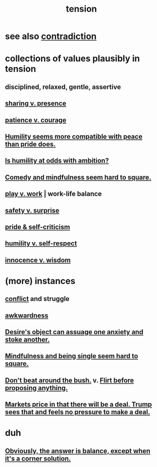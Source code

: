 :PROPERTIES:
:ID:       158fbd89-4564-4cf2-a997-ff9fa1ce7987
:END:
#+title: tension
* see also [[id:7abaf6b7-7c59-4744-bddb-8a3bdfb11d8d][contradiction]]
* collections of values plausibly in tension
  :PROPERTIES:
  :ID:       19a9138f-231e-459f-8207-ad51441be07b
  :END:
** disciplined, relaxed, gentle, assertive
** [[id:51cfa59e-4138-4d2d-8cae-5dbad26b78ad][sharing v. presence]]
** [[id:5801add6-9aaf-4f60-9354-f4aadfa5e7d2][patience v. courage]]
** [[id:f41e92ae-cf4b-4f4f-a804-f506c7dded03][Humility seems more compatible with peace than pride does.]]
** [[id:0a49a9a3-a7bf-4de3-b2f1-2607755019a1][Is humility at odds with ambition?]]
** [[id:6b47aadf-dab4-4984-8d79-b7269b79e1d2][Comedy and mindfulness seem hard to square.]]
** [[id:e32322dd-0ae6-4c7c-a619-a32accac8763][play v. work]] | work-life balance
** [[id:dbcb9dd5-9a00-4fe1-bd6f-f585ac8321d7][safety v. surprise]]
** [[id:564189da-b150-4890-9c48-601b231f5586][pride & self-criticism]]
** [[id:4abd453b-9fd0-4c54-b897-e2d104cb2c33][humility v. self-respect]]
** [[id:d06e3817-bc26-4dbd-8b1f-80093032e35a][innocence v. wisdom]]
* (more) instances
** [[id:5357b637-c959-455f-b171-429390edbc04][conflict]] and struggle
** [[id:237c52c1-7bca-4b83-8b6b-b64ffe209438][awkwardness]]
** [[id:c89ef761-2f1b-4840-89c5-6725354cf356][Desire's object can assuage one anxiety and stoke another.]]
** [[id:a8760812-f098-4e39-aa4c-9d69a2e1fcba][Mindfulness and being single seem hard to square.]]
** [[id:de26311c-9b4b-48f4-afa1-c7a680f73b30][Don't beat around the bush.]] v. [[id:4ec07465-7323-47c3-a8b4-8d81f383b119][Flirt before proposing anything.]]
** [[id:ab6d3f05-20a6-49a1-a9e8-7dfa71f69c2d][Markets price in that there will be a deal. Trump sees that and feels no pressure to make a deal.]]
* duh
** [[id:2993e63f-bbc3-4c4e-9068-8f175e1a5710][Obviously, the answer is balance, except when it's a corner solution.]]
